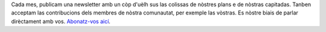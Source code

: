 Cada mes, publicam una newsletter amb un còp d'uèlh sus las colissas de nòstres plans e de nòstras capitadas. Tanben acceptam las contribucions dels membres de nòstra comunautat, per exemple las vòstras. Es nòstre biais de parlar dirèctament amb vos. `Abonatz-vos aicí <https://listmonk.amikumu.com/subscription/form>`_.

